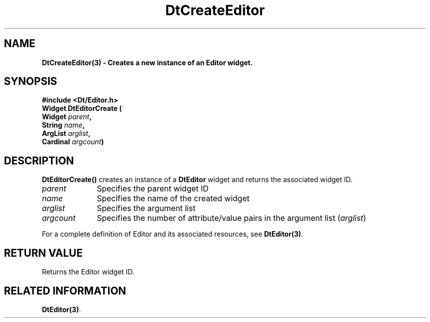 .\" **
.\" ** (c) Copyright 1994 Hewlett-Packard Company
.\" ** (c) Copyright 1994 International Business Machines Corp.
.\" ** (c) Copyright 1994 Novell, Inc.
.\" ** (c) Copyright 1994 Sun Microsystems, Inc.
.\" **
.TH DtCreateEditor 3 ""
.BH "3 May - 1994"
.SH NAME
\fBDtCreateEditor(3) \- Creates a new instance of an Editor widget.\fP
.iX "DtCreateEditor"
.iX "creation functions" "DtCreateEditor"
.sp .5
.SH SYNOPSIS
\fB
\&#include <Dt/Editor.h>
.sp .5
Widget DtEditorCreate (
.br
.ta	0.75i 1.75i
	Widget \fIparent\fP,
.br
	String \fIname\fP, 
.br
	ArgList \fIarglist\fP,
.br
	Cardinal \fIargcount\fP)
.fi
\fP
.SH DESCRIPTION
\fBDtEditorCreate()\fP creates an instance of a 
\fBDtEditor\fP widget and returns the associated widget ID.
.sp .5
.IP "\fIparent\fP" 1.00i
Specifies the parent widget ID
.IP "\fIname\fP" 1.00i
Specifies the name of the created widget
.IP "\fIarglist\fP" 1.00i
Specifies the argument list
.IP "\fIargcount\fP" 1.00i
Specifies the number of attribute/value pairs in the argument list
(\fIarglist\fP)
.sp .5
.PP
For a complete definition of Editor and its associated resources, see
\fBDtEditor(3)\fP.
.sp .5
.SH RETURN VALUE
Returns the Editor widget ID.
.sp .5
.SH RELATED INFORMATION
\fBDtEditor(3)\fP.
.sp .5
